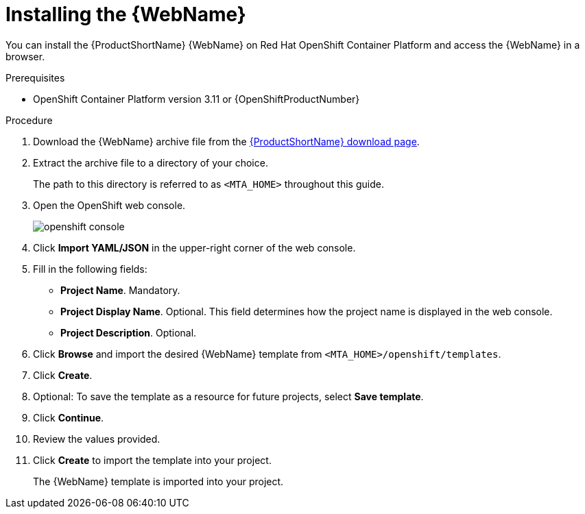 // Module included in the following assemblies:
// * docs/web-console-guide_5/master.adoc
[id='openshift_install_procedure_{context}']
= Installing the {WebName}

You can install the {ProductShortName} {WebName} on Red Hat OpenShift Container Platform and access the {WebName} in a browser.

.Prerequisites

* OpenShift Container Platform version 3.11 or {OpenShiftProductNumber}

.Procedure

. Download the {WebName} archive file from the link:https://developers.redhat.com/products/mta/download[{ProductShortName} download page].

. Extract the archive file to a directory of your choice.
+
The path to this directory is referred to as `<MTA_HOME>` throughout this guide.

. Open the OpenShift web console.
+
image::openshift-console.png[]

. Click *Import YAML/JSON* in the upper-right corner of the web console.
. Fill in the following fields:

* *Project Name*. Mandatory.
* *Project Display Name*. Optional. This field determines how the project name is displayed in the web console.
* *Project Description*. Optional.

. Click *Browse* and import the desired {WebName} template from `<MTA_HOME>/openshift/templates`.
. Click *Create*.
. Optional: To save the template as a resource for future projects, select *Save template*.
. Click *Continue*.
. Review the values provided.
. Click *Create* to import the template into your project.
+
The {WebName} template is imported into your project.
